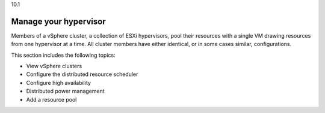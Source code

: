 .. _manage-vsphere-clusters:

10.1

======================
Manage your hypervisor
======================

Members of a vSphere cluster, a collection of ESXi hypervisors, pool 
their resources with a single VM drawing resources from one hypervisor 
at a time. All cluster members have either identical, or in some cases 
similar, configurations.

This section includes the following topics:

* View vSphere clusters
* Configure the distributed resource scheduler
* Configure high availability
* Distributed power management
* Add a resource pool



  



